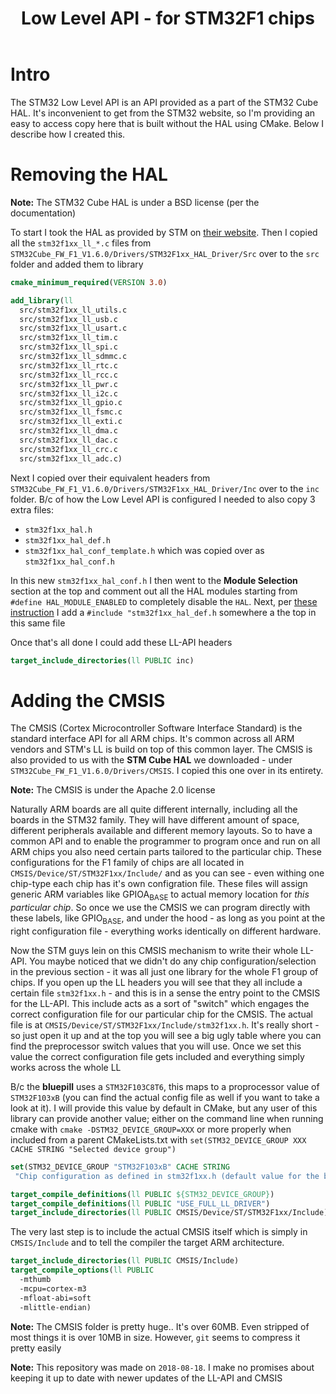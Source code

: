#+TITLE: Low Level API - for STM32F1 chips
#+DESCRIPTION: the LL API for the STM32F1. Extracted from the STM32 Cube HAL and wrapped in CMake for convenience

#+EXPORT_FILE_NAME: index.html
#+HTML_DOCTYPE: html5
#+HTML_LINK_UP: ..
#+HTML_LINK_HOME: ..
#+HTML_HEAD: <link rel="stylesheet" type="text/css" href="../web/worg.css" />
#+HTML_HEAD_EXTRA: <link rel="shortcut icon" href="../web/panda.svg" type="image/x-icon">
#+HTML_MATHJAX: path: "../MathJax/MathJax.js?config=TeX-AMS_CHTML"
#+OPTIONS: html-style:nil
#+OPTIONS: num:nil
#+OPTIONS: html-scripts:nil

* Intro

The STM32 Low Level API is an API provided as a part of the STM32 Cube HAL. It's inconvenient to get from the STM32 website, so I'm providing an easy to access copy here that is built without the HAL using CMake. Below I describe how I created this.

* Removing the HAL

*Note:* The STM32 Cube HAL is under a BSD license (per the documentation)

To start I took the HAL as provided by STM on [[https://www.st.com/content/st_com/en/products/embedded-software/mcus-embedded-software/stm32-embedded-software/stm32cube-mcu-packages/stm32cubef1.html][their website]]. Then I copied all the =stm32f1xx_ll_*.c= files from =STM32Cube_FW_F1_V1.6.0/Drivers/STM32F1xx_HAL_Driver/Src= over to the =src= folder and added them to library

#+BEGIN_SRC cmake :tangle CMakeLists.txt
cmake_minimum_required(VERSION 3.0)

add_library(ll
  src/stm32f1xx_ll_utils.c
  src/stm32f1xx_ll_usb.c
  src/stm32f1xx_ll_usart.c
  src/stm32f1xx_ll_tim.c
  src/stm32f1xx_ll_spi.c
  src/stm32f1xx_ll_sdmmc.c
  src/stm32f1xx_ll_rtc.c
  src/stm32f1xx_ll_rcc.c
  src/stm32f1xx_ll_pwr.c
  src/stm32f1xx_ll_i2c.c
  src/stm32f1xx_ll_gpio.c
  src/stm32f1xx_ll_fsmc.c
  src/stm32f1xx_ll_exti.c
  src/stm32f1xx_ll_dma.c
  src/stm32f1xx_ll_dac.c
  src/stm32f1xx_ll_crc.c
  src/stm32f1xx_ll_adc.c)
#+END_SRC

Next I copied over their equivalent headers from =STM32Cube_FW_F1_V1.6.0/Drivers/STM32F1xx_HAL_Driver/Inc= over to the =inc= folder. B/c of how the Low Level API is configured I needed to also copy 3 extra files: 

- =stm32f1xx_hal.h=
- =stm32f1xx_hal_def.h=
- =stm32f1xx_hal_conf_template.h= which was copied over as =stm32f1xx_hal_conf.h=

In this new =stm32f1xx_hal_conf.h= I then went to the *Module Selection* section at the top and comment out all the HAL modules starting from ~#define HAL_MODULE_ENABLED~ to completely disable the =HAL=. Next, per [[https://www.purplealienplanet.com/node/69][these instruction]] I add a ~#include "stm32f1xx_hal_def.h~ somewhere a the top in this same file

Once that's all done I could add these LL-API headers

#+BEGIN_SRC cmake :tangle CMakeLists.txt
target_include_directories(ll PUBLIC inc)
#+END_SRC

* Adding the CMSIS

The CMSIS (Cortex Microcontroller Software Interface Standard) is the standard interface API for all ARM chips. It's common across all ARM vendors and STM's LL is build on top of this common layer. The CMSIS is also provided to us with the *STM Cube HAL* we downloaded - under =STM32Cube_FW_F1_V1.6.0/Drivers/CMSIS=. I copied this one over in its entirety. 

*Note:* The CMSIS is under the Apache 2.0 license

Naturally ARM boards are all quite different internally, including all the boards in the STM32 family. They will have different amount of space, different peripherals available and different memory layouts. So to have a common API and to enable the programmer to program once and run on all ARM chips you also need certain parts tailored to the particular chip. These configurations for the F1 family of chips are all located in =CMSIS/Device/ST/STM32F1xx/Include/= and as you can see - even withing one chip-type each chip has it's own configration file. These files will assign generic ARM variables like GPIOA_BASE to actual memory location for /this particular chip/. So once we use the CMSIS we can program directly with these labels, like GPIO_BASE, and under the hood - as long as you point at the right configuration file - everything works identically on different hardware.

Now the STM guys lein on this CMSIS mechanism to write their whole LL-API. You maybe noticed that we didn't do any chip configuration/selection in the previous section - it was all just one library for the whole F1 group of chips. If you open up the LL headers you will see that they all include a certain file =stm32f1xx.h= - and this is in a sense the entry point to the CMSIS for the LL-API. This include acts as a sort of "switch" which engages the correct configuration file for our particular chip for the CMSIS. The actual file is at =CMSIS/Device/ST/STM32F1xx/Include/stm32f1xx.h=. It's really short - so just open it up and at the top you will see a big ugly table where you can find the preprocessor switch values that you will use. Once we set this value the correct configuration file gets included and everything simply works across the whole LL

B/c the *bluepill* uses a =STM32F103C8T6=, this maps to a proprocessor value of =STM32F103xB= (you can find the actual config file as well if you want to take a look at it). I will provide this value by default in CMake, but any user of this library can provide another value; either on the command line when running cmake with ~cmake -DSTM32_DEVICE_GROUP=XXX~ or more properly when included from a parent CMakeLists.txt with ~set(STM32_DEVICE_GROUP XXX CACHE STRING "Selected device group")~


#+BEGIN_SRC cmake :tangle CMakeLists.txt
set(STM32_DEVICE_GROUP "STM32F103xB" CACHE STRING
 "Chip configuration as defined in stm32f1xx.h (default value for the bluepill)")

target_compile_definitions(ll PUBLIC ${STM32_DEVICE_GROUP})
target_compile_definitions(ll PUBLIC "USE_FULL_LL_DRIVER")
target_include_directories(ll PUBLIC CMSIS/Device/ST/STM32F1xx/Include)
#+END_SRC

The very last step is to include the actual CMSIS itself which is simply in =CMSIS/Include= and to tell the compiler the target ARM architecture.

#+BEGIN_SRC cmake :tangle CMakeLists.txt
    target_include_directories(ll PUBLIC CMSIS/Include)
    target_compile_options(ll PUBLIC
      -mthumb
      -mcpu=cortex-m3
      -mfloat-abi=soft
      -mlittle-endian)
#+END_SRC

*Note:* The CMSIS folder is pretty huge.. It's over 60MB. Even stripped of most things it is over 10MB in size. However, =git= seems to compress it pretty easily

*Note:* This repository was made on =2018-08-18=. I make no promises about keeping it up to date with newer updates of the LL-API and CMSIS
